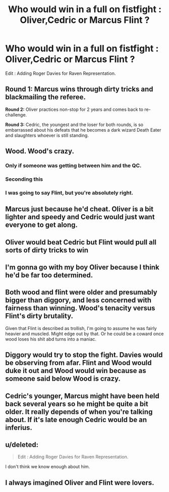 #+TITLE: Who would win in a full on fistfight : Oliver,Cedric or Marcus Flint ?

* Who would win in a full on fistfight : Oliver,Cedric or Marcus Flint ?
:PROPERTIES:
:Author: Bleepbloopbotz
:Score: 10
:DateUnix: 1556178588.0
:DateShort: 2019-Apr-25
:END:
Edit : Adding Roger Davies for Raven Representation.


** *Round 1:* Marcus wins through dirty tricks and blackmailing the referee.

*Round 2:* Oliver practices non-stop for 2 years and comes back to re-challenge.

*Round 3:* Cedric, the youngest and the loser for both rounds, is so embarrassed about his defeats that he becomes a dark wizard Death Eater and slaughters whoever is still standing.
:PROPERTIES:
:Author: 4ecks
:Score: 32
:DateUnix: 1556189522.0
:DateShort: 2019-Apr-25
:END:


** Wood. Wood's crazy.
:PROPERTIES:
:Author: maxxie10
:Score: 22
:DateUnix: 1556186997.0
:DateShort: 2019-Apr-25
:END:

*** Only if someone was getting between him and the QC.
:PROPERTIES:
:Author: heff17
:Score: 7
:DateUnix: 1556203397.0
:DateShort: 2019-Apr-25
:END:


*** Seconding this
:PROPERTIES:
:Author: thechelseahotel
:Score: 4
:DateUnix: 1556190911.0
:DateShort: 2019-Apr-25
:END:


*** I was going to say Flint, but you're absolutely right.
:PROPERTIES:
:Author: xoxo_gossipwhirl
:Score: 2
:DateUnix: 1556211549.0
:DateShort: 2019-Apr-25
:END:


** Marcus just because he'd cheat. Oliver is a bit lighter and speedy and Cedric would just want everyone to get along.
:PROPERTIES:
:Author: Entinu
:Score: 14
:DateUnix: 1556180259.0
:DateShort: 2019-Apr-25
:END:


** Oliver would beat Cedric but Flint would pull all sorts of dirty tricks to win
:PROPERTIES:
:Author: admirableotter
:Score: 6
:DateUnix: 1556185554.0
:DateShort: 2019-Apr-25
:END:


** I'm gonna go with my boy Oliver because I think he'd be far too determined.
:PROPERTIES:
:Author: NinesTC
:Score: 4
:DateUnix: 1556193913.0
:DateShort: 2019-Apr-25
:END:


** Both wood and flint were older and presumably bigger than diggory, and less concerned with fairness than winning. Wood's tenacity versus Flint's dirty brutality.

Given that Flint is described as trollish, I'm going to assume he was fairly heavier and muscled. Might edge out by that. Or he could be a coward once wood loses his shit abd turns into a maniac.
:PROPERTIES:
:Author: MajoorAnvers
:Score: 4
:DateUnix: 1556196565.0
:DateShort: 2019-Apr-25
:END:


** Diggory would try to stop the fight. Davies would be observing from afar. Flint and Wood would duke it out and Wood would win because as someone said below Wood is crazy.
:PROPERTIES:
:Author: xoxo_gossipwhirl
:Score: 4
:DateUnix: 1556211623.0
:DateShort: 2019-Apr-25
:END:


** Cedric's younger, Marcus might have been held back several years so he might be quite a bit older. It really depends of when you're talking about. If it's late enough Cedric would be an inferius.
:PROPERTIES:
:Author: EpicBeardMan
:Score: 6
:DateUnix: 1556183845.0
:DateShort: 2019-Apr-25
:END:


** u/deleted:
#+begin_quote
  Edit : Adding Roger Davies for Raven Representation.
#+end_quote

I don't think we know enough about him.
:PROPERTIES:
:Score: 1
:DateUnix: 1556201814.0
:DateShort: 2019-Apr-25
:END:


** I always imagined Oliver and Flint were lovers.
:PROPERTIES:
:Author: Kevlocknorth
:Score: 0
:DateUnix: 1556197406.0
:DateShort: 2019-Apr-25
:END:
